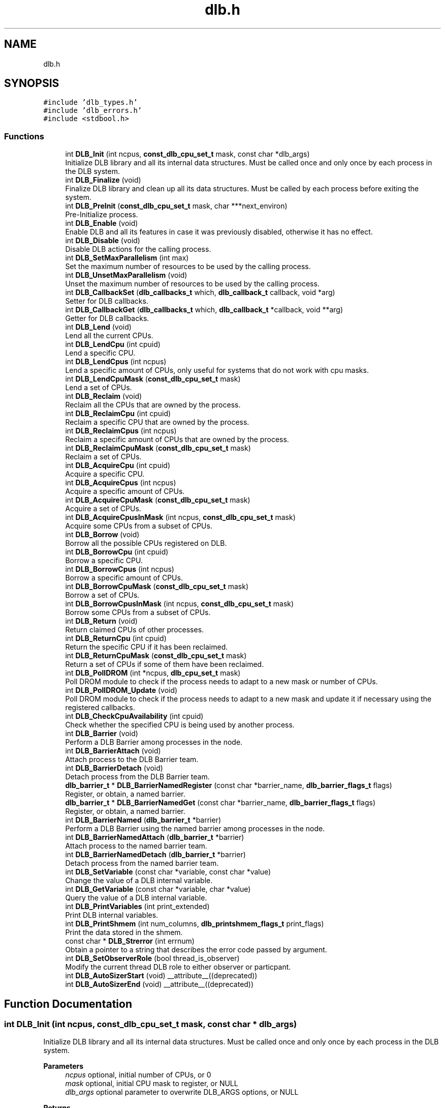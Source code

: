 .TH "dlb.h" 3 "Fri Aug 16 2024" "Version 3.4.1" "Dynamic Load Balance" \" -*- nroff -*-
.ad l
.nh
.SH NAME
dlb.h
.SH SYNOPSIS
.br
.PP
\fC#include 'dlb_types\&.h'\fP
.br
\fC#include 'dlb_errors\&.h'\fP
.br
\fC#include <stdbool\&.h>\fP
.br

.SS "Functions"

.in +1c
.ti -1c
.RI "int \fBDLB_Init\fP (int ncpus, \fBconst_dlb_cpu_set_t\fP mask, const char *dlb_args)"
.br
.RI "Initialize DLB library and all its internal data structures\&. Must be called once and only once by each process in the DLB system\&. "
.ti -1c
.RI "int \fBDLB_Finalize\fP (void)"
.br
.RI "Finalize DLB library and clean up all its data structures\&. Must be called by each process before exiting the system\&. "
.ti -1c
.RI "int \fBDLB_PreInit\fP (\fBconst_dlb_cpu_set_t\fP mask, char ***next_environ)"
.br
.RI "Pre-Initialize process\&. "
.ti -1c
.RI "int \fBDLB_Enable\fP (void)"
.br
.RI "Enable DLB and all its features in case it was previously disabled, otherwise it has no effect\&. "
.ti -1c
.RI "int \fBDLB_Disable\fP (void)"
.br
.RI "Disable DLB actions for the calling process\&. "
.ti -1c
.RI "int \fBDLB_SetMaxParallelism\fP (int max)"
.br
.RI "Set the maximum number of resources to be used by the calling process\&. "
.ti -1c
.RI "int \fBDLB_UnsetMaxParallelism\fP (void)"
.br
.RI "Unset the maximum number of resources to be used by the calling process\&. "
.ti -1c
.RI "int \fBDLB_CallbackSet\fP (\fBdlb_callbacks_t\fP which, \fBdlb_callback_t\fP callback, void *arg)"
.br
.RI "Setter for DLB callbacks\&. "
.ti -1c
.RI "int \fBDLB_CallbackGet\fP (\fBdlb_callbacks_t\fP which, \fBdlb_callback_t\fP *callback, void **arg)"
.br
.RI "Getter for DLB callbacks\&. "
.ti -1c
.RI "int \fBDLB_Lend\fP (void)"
.br
.RI "Lend all the current CPUs\&. "
.ti -1c
.RI "int \fBDLB_LendCpu\fP (int cpuid)"
.br
.RI "Lend a specific CPU\&. "
.ti -1c
.RI "int \fBDLB_LendCpus\fP (int ncpus)"
.br
.RI "Lend a specific amount of CPUs, only useful for systems that do not work with cpu masks\&. "
.ti -1c
.RI "int \fBDLB_LendCpuMask\fP (\fBconst_dlb_cpu_set_t\fP mask)"
.br
.RI "Lend a set of CPUs\&. "
.ti -1c
.RI "int \fBDLB_Reclaim\fP (void)"
.br
.RI "Reclaim all the CPUs that are owned by the process\&. "
.ti -1c
.RI "int \fBDLB_ReclaimCpu\fP (int cpuid)"
.br
.RI "Reclaim a specific CPU that are owned by the process\&. "
.ti -1c
.RI "int \fBDLB_ReclaimCpus\fP (int ncpus)"
.br
.RI "Reclaim a specific amount of CPUs that are owned by the process\&. "
.ti -1c
.RI "int \fBDLB_ReclaimCpuMask\fP (\fBconst_dlb_cpu_set_t\fP mask)"
.br
.RI "Reclaim a set of CPUs\&. "
.ti -1c
.RI "int \fBDLB_AcquireCpu\fP (int cpuid)"
.br
.RI "Acquire a specific CPU\&. "
.ti -1c
.RI "int \fBDLB_AcquireCpus\fP (int ncpus)"
.br
.RI "Acquire a specific amount of CPUs\&. "
.ti -1c
.RI "int \fBDLB_AcquireCpuMask\fP (\fBconst_dlb_cpu_set_t\fP mask)"
.br
.RI "Acquire a set of CPUs\&. "
.ti -1c
.RI "int \fBDLB_AcquireCpusInMask\fP (int ncpus, \fBconst_dlb_cpu_set_t\fP mask)"
.br
.RI "Acquire some CPUs from a subset of CPUs\&. "
.ti -1c
.RI "int \fBDLB_Borrow\fP (void)"
.br
.RI "Borrow all the possible CPUs registered on DLB\&. "
.ti -1c
.RI "int \fBDLB_BorrowCpu\fP (int cpuid)"
.br
.RI "Borrow a specific CPU\&. "
.ti -1c
.RI "int \fBDLB_BorrowCpus\fP (int ncpus)"
.br
.RI "Borrow a specific amount of CPUs\&. "
.ti -1c
.RI "int \fBDLB_BorrowCpuMask\fP (\fBconst_dlb_cpu_set_t\fP mask)"
.br
.RI "Borrow a set of CPUs\&. "
.ti -1c
.RI "int \fBDLB_BorrowCpusInMask\fP (int ncpus, \fBconst_dlb_cpu_set_t\fP mask)"
.br
.RI "Borrow some CPUs from a subset of CPUs\&. "
.ti -1c
.RI "int \fBDLB_Return\fP (void)"
.br
.RI "Return claimed CPUs of other processes\&. "
.ti -1c
.RI "int \fBDLB_ReturnCpu\fP (int cpuid)"
.br
.RI "Return the specific CPU if it has been reclaimed\&. "
.ti -1c
.RI "int \fBDLB_ReturnCpuMask\fP (\fBconst_dlb_cpu_set_t\fP mask)"
.br
.RI "Return a set of CPUs if some of them have been reclaimed\&. "
.ti -1c
.RI "int \fBDLB_PollDROM\fP (int *ncpus, \fBdlb_cpu_set_t\fP mask)"
.br
.RI "Poll DROM module to check if the process needs to adapt to a new mask or number of CPUs\&. "
.ti -1c
.RI "int \fBDLB_PollDROM_Update\fP (void)"
.br
.RI "Poll DROM module to check if the process needs to adapt to a new mask and update it if necessary using the registered callbacks\&. "
.ti -1c
.RI "int \fBDLB_CheckCpuAvailability\fP (int cpuid)"
.br
.RI "Check whether the specified CPU is being used by another process\&. "
.ti -1c
.RI "int \fBDLB_Barrier\fP (void)"
.br
.RI "Perform a DLB Barrier among processes in the node\&. "
.ti -1c
.RI "int \fBDLB_BarrierAttach\fP (void)"
.br
.RI "Attach process to the DLB Barrier team\&. "
.ti -1c
.RI "int \fBDLB_BarrierDetach\fP (void)"
.br
.RI "Detach process from the DLB Barrier team\&. "
.ti -1c
.RI "\fBdlb_barrier_t\fP * \fBDLB_BarrierNamedRegister\fP (const char *barrier_name, \fBdlb_barrier_flags_t\fP flags)"
.br
.RI "Register, or obtain, a named barrier\&. "
.ti -1c
.RI "\fBdlb_barrier_t\fP * \fBDLB_BarrierNamedGet\fP (const char *barrier_name, \fBdlb_barrier_flags_t\fP flags)"
.br
.RI "Register, or obtain, a named barrier\&. "
.ti -1c
.RI "int \fBDLB_BarrierNamed\fP (\fBdlb_barrier_t\fP *barrier)"
.br
.RI "Perform a DLB Barrier using the named barrier among processes in the node\&. "
.ti -1c
.RI "int \fBDLB_BarrierNamedAttach\fP (\fBdlb_barrier_t\fP *barrier)"
.br
.RI "Attach process to the named barrier team\&. "
.ti -1c
.RI "int \fBDLB_BarrierNamedDetach\fP (\fBdlb_barrier_t\fP *barrier)"
.br
.RI "Detach process from the named barrier team\&. "
.ti -1c
.RI "int \fBDLB_SetVariable\fP (const char *variable, const char *value)"
.br
.RI "Change the value of a DLB internal variable\&. "
.ti -1c
.RI "int \fBDLB_GetVariable\fP (const char *variable, char *value)"
.br
.RI "Query the value of a DLB internal variable\&. "
.ti -1c
.RI "int \fBDLB_PrintVariables\fP (int print_extended)"
.br
.RI "Print DLB internal variables\&. "
.ti -1c
.RI "int \fBDLB_PrintShmem\fP (int num_columns, \fBdlb_printshmem_flags_t\fP print_flags)"
.br
.RI "Print the data stored in the shmem\&. "
.ti -1c
.RI "const char * \fBDLB_Strerror\fP (int errnum)"
.br
.RI "Obtain a pointer to a string that describes the error code passed by argument\&. "
.ti -1c
.RI "int \fBDLB_SetObserverRole\fP (bool thread_is_observer)"
.br
.RI "Modify the current thread DLB role to either observer or particpant\&. "
.ti -1c
.RI "int \fBDLB_AutoSizerStart\fP (void) __attribute__((deprecated))"
.br
.ti -1c
.RI "int \fBDLB_AutoSizerEnd\fP (void) __attribute__((deprecated))"
.br
.in -1c
.SH "Function Documentation"
.PP 
.SS "int DLB_Init (int ncpus, \fBconst_dlb_cpu_set_t\fP mask, const char * dlb_args)"

.PP
Initialize DLB library and all its internal data structures\&. Must be called once and only once by each process in the DLB system\&. 
.PP
\fBParameters\fP
.RS 4
\fIncpus\fP optional, initial number of CPUs, or 0 
.br
\fImask\fP optional, initial CPU mask to register, or NULL 
.br
\fIdlb_args\fP optional parameter to overwrite DLB_ARGS options, or NULL 
.RE
.PP
\fBReturns\fP
.RS 4
DLB_SUCCESS on success 
.PP
DLB_ERR_INIT if DLB is already initialized 
.PP
DLB_ERR_PERM if DLB cannot register the mask passed by argument 
.PP
DLB_ERR_NOMEM if DLB cannot allocate more processes 
.PP
DLB_ERR_NOCOMP if initialization options are incompatible
.RE
.PP
Parameters \fCncpus\fP and \fCmask\fP are used to register CPUs owned by the calling process into the system\&. DLB advanced usage requires mask information so it is recommended to provide a CPU mask, but DLB also accepts an integer in case the program does not have the mask affinity details\&. Parameter \fCdlb_args\fP can be used in conjunction with DLB_ARGS, the former takes precedence in case of conflicting options\&. 
.SS "int DLB_Finalize (void)"

.PP
Finalize DLB library and clean up all its data structures\&. Must be called by each process before exiting the system\&. 
.PP
\fBReturns\fP
.RS 4
DLB_SUCCESS on success 
.PP
DLB_NOUPDT if DLB is not initialized 
.RE
.PP

.SS "int DLB_PreInit (\fBconst_dlb_cpu_set_t\fP mask, char *** next_environ)"

.PP
Pre-Initialize process\&. 
.PP
\fBParameters\fP
.RS 4
\fImask\fP initial CPU mask to register 
.br
\fInext_environ\fP environment to modify if the process is going to fork-exec 
.RE
.PP
\fBReturns\fP
.RS 4
DLB_SUCCESS on success 
.PP
DLB_ERR_PERM if DLB cannot register the mask passed by argument 
.PP
DLB_ERR_NOMEM if DLB cannot allocate more processes 
.RE
.PP

.SS "int DLB_Enable (void)"

.PP
Enable DLB and all its features in case it was previously disabled, otherwise it has no effect\&. 
.PP
\fBReturns\fP
.RS 4
DLB_SUCCESS on success 
.PP
DLB_NOUPDT if DLB is already enabled 
.PP
DLB_ERR_NOINIT if DLB is not initialized
.RE
.PP
It can be used in conjunction with \fBDLB_Disable()\fP to delimit sections of the code where DLB calls will not have effect\&. 
.SS "int DLB_Disable (void)"

.PP
Disable DLB actions for the calling process\&. 
.PP
\fBReturns\fP
.RS 4
DLB_SUCCESS on success 
.PP
DLB_NOUPDT if DLB is already disabled 
.PP
DLB_ERR_NOINIT if DLB is not initialized
.RE
.PP
This call resets the original resources for the process and returns any external CPU it may be using at that time\&. While DLB is disabled there will not be any resource sharing for this process\&. 
.SS "int DLB_SetMaxParallelism (int max)"

.PP
Set the maximum number of resources to be used by the calling process\&. 
.PP
\fBParameters\fP
.RS 4
\fImax\fP max number of CPUs 
.RE
.PP
\fBReturns\fP
.RS 4
DLB_SUCCESS on success 
.PP
DLB_ERR_NOINIT if DLB is not initialized
.RE
.PP
Used to delimit sections of the code that the developer knows that only a maximum number of CPUs can benefit the execution\&. If a process reaches its maximum number of resources used at any time, subsequent calls to borrow CPUs will be ignored until some of them are returned\&. If the maximum number of CPUs exceeds the current number of assigned CPUs at the time of this function call, DLB will readjust as needed\&. 
.SS "int DLB_UnsetMaxParallelism (void)"

.PP
Unset the maximum number of resources to be used by the calling process\&. 
.PP
\fBReturns\fP
.RS 4
DLB_SUCCESS on success 
.PP
DLB_ERR_NOINIT if DLB is not initialized
.RE
.PP
Unset the maximum number of CPUs previously assigned to this process\&. Subsequent calls to borrow will not be delimited by this parameter\&. 
.SS "int DLB_CallbackSet (\fBdlb_callbacks_t\fP which, \fBdlb_callback_t\fP callback, void * arg)"

.PP
Setter for DLB callbacks\&. 
.PP
\fBParameters\fP
.RS 4
\fIwhich\fP callback type 
.br
\fIcallback\fP function pointer to register 
.br
\fIarg\fP opaque argument to pass in each callback invocation 
.RE
.PP
\fBReturns\fP
.RS 4
DLB_SUCCESS on success 
.PP
DLB_ERR_NOCBK if the callback type does not exist
.RE
.PP
Register a new \fCcallback\fP for the callback type \fCwhich\fP\&. The callback type comes predefined by the enum values of \fBdlb_callbacks_t\fP\&. It is highly recommended to register at least callbacks for \fBdlb_callback_enable_cpu\fP and \fBdlb_callback_disable_cpu\fP\&. 
.SS "int DLB_CallbackGet (\fBdlb_callbacks_t\fP which, \fBdlb_callback_t\fP * callback, void ** arg)"

.PP
Getter for DLB callbacks\&. 
.PP
\fBParameters\fP
.RS 4
\fIwhich\fP callback type 
.br
\fIcallback\fP registered callback function for the specified callback type 
.br
\fIarg\fP opaque argument to pass in each callback invocation 
.RE
.PP
\fBReturns\fP
.RS 4
DLB_SUCCESS on success 
.PP
DLB_ERR_NOCBK if the callback type does not exist
.RE
.PP
Obtain the previously registered \fCcallback\fP and \fCarg\fP for the specified \fCwhich\fP callback type\&. 
.SS "int DLB_Lend (void)"

.PP
Lend all the current CPUs\&. 
.PP
\fBReturns\fP
.RS 4
DLB_SUCCESS on success 
.PP
DLB_ERR_NOINIT if DLB is not initialized 
.PP
DLB_ERR_DISBLD if DLB is disabled
.RE
.PP
Lend CPUs of the process to the system\&. A lent CPU may be assigned to other process that demands more resources\&. If the CPU was originally owned by the process it may be reclaimed\&. 
.SS "int DLB_LendCpu (int cpuid)"

.PP
Lend a specific CPU\&. 
.PP
\fBParameters\fP
.RS 4
\fIcpuid\fP CPU id to lend 
.RE
.PP
\fBReturns\fP
.RS 4
DLB_SUCCESS on success 
.PP
DLB_ERR_NOINIT if DLB is not initialized 
.PP
DLB_ERR_DISBLD if DLB is disabled
.RE
.PP
Lend CPUs of the process to the system\&. A lent CPU may be assigned to other process that demands more resources\&. If the CPU was originally owned by the process it may be reclaimed\&. 
.SS "int DLB_LendCpus (int ncpus)"

.PP
Lend a specific amount of CPUs, only useful for systems that do not work with cpu masks\&. 
.PP
\fBParameters\fP
.RS 4
\fIncpus\fP number of CPUs to lend 
.RE
.PP
\fBReturns\fP
.RS 4
DLB_SUCCESS on success 
.PP
DLB_ERR_NOINIT if DLB is not initialized 
.PP
DLB_ERR_DISBLD if DLB is disabled
.RE
.PP
Lend CPUs of the process to the system\&. A lent CPU may be assigned to other process that demands more resources\&. If the CPU was originally owned by the process it may be reclaimed\&. 
.SS "int DLB_LendCpuMask (\fBconst_dlb_cpu_set_t\fP mask)"

.PP
Lend a set of CPUs\&. 
.PP
\fBParameters\fP
.RS 4
\fImask\fP CPU mask to lend 
.RE
.PP
\fBReturns\fP
.RS 4
DLB_SUCCESS on success 
.PP
DLB_ERR_NOINIT if DLB is not initialized 
.PP
DLB_ERR_DISBLD if DLB is disabled
.RE
.PP
Lend CPUs of the process to the system\&. A lent CPU may be assigned to other process that demands more resources\&. If the CPU was originally owned by the process it may be reclaimed\&. 
.SS "int DLB_Reclaim (void)"

.PP
Reclaim all the CPUs that are owned by the process\&. 
.PP
\fBReturns\fP
.RS 4
DLB_SUCCESS on success 
.PP
DLB_NOTED if the petition cannot be immediately fulfilled 
.PP
DLB_NOUPDT if there is no CPUs to reclaim 
.PP
DLB_ERR_NOINIT if DLB is not initialized 
.PP
DLB_ERR_DISBLD if DLB is disabled
.RE
.PP
Reclaim CPUs that were previously lent\&. It is mandatory that the CPUs belong to the calling process\&. 
.SS "int DLB_ReclaimCpu (int cpuid)"

.PP
Reclaim a specific CPU that are owned by the process\&. 
.PP
\fBParameters\fP
.RS 4
\fIcpuid\fP CPU id to reclaim 
.RE
.PP
\fBReturns\fP
.RS 4
DLB_SUCCESS on success 
.PP
DLB_NOTED if the petition cannot be immediately fulfilled 
.PP
DLB_NOUPDT if there is no CPUs to reclaim 
.PP
DLB_ERR_NOINIT if DLB is not initialized 
.PP
DLB_ERR_DISBLD if DLB is disabled 
.PP
DLB_ERR_PERM if the resources cannot be reclaimed
.RE
.PP
Reclaim CPUs that were previously lent\&. It is mandatory that the CPUs belong to the calling process\&. 
.SS "int DLB_ReclaimCpus (int ncpus)"

.PP
Reclaim a specific amount of CPUs that are owned by the process\&. 
.PP
\fBParameters\fP
.RS 4
\fIncpus\fP Number of CPUs to reclaim 
.RE
.PP
\fBReturns\fP
.RS 4
DLB_SUCCESS on success 
.PP
DLB_NOTED if the petition cannot be immediately fulfilled 
.PP
DLB_NOUPDT if there is no CPUs to reclaim 
.PP
DLB_ERR_NOINIT if DLB is not initialized 
.PP
DLB_ERR_DISBLD if DLB is disabled
.RE
.PP
Reclaim CPUs that were previously lent\&. It is mandatory that the CPUs belong to the calling process\&. 
.SS "int DLB_ReclaimCpuMask (\fBconst_dlb_cpu_set_t\fP mask)"

.PP
Reclaim a set of CPUs\&. 
.PP
\fBParameters\fP
.RS 4
\fImask\fP CPU mask to reclaim 
.RE
.PP
\fBReturns\fP
.RS 4
DLB_SUCCESS on success 
.PP
DLB_NOTED if the petition cannot be immediately fulfilled 
.PP
DLB_NOUPDT if there is no CPUs to reclaim 
.PP
DLB_ERR_NOINIT if DLB is not initialized 
.PP
DLB_ERR_DISBLD if DLB is disabled 
.PP
DLB_ERR_PERM if the resources cannot be reclaimed
.RE
.PP
Reclaim CPUs that were previously lent\&. It is mandatory that the CPUs belong to the calling process\&. 
.SS "int DLB_AcquireCpu (int cpuid)"

.PP
Acquire a specific CPU\&. 
.PP
\fBParameters\fP
.RS 4
\fIcpuid\fP CPU to acquire 
.RE
.PP
\fBReturns\fP
.RS 4
DLB_SUCCESS on success 
.PP
DLB_NOTED if the petition cannot be immediately fulfilled 
.PP
DLB_NOUPDT if the CPU is already acquired 
.PP
DLB_ERR_NOINIT if DLB is not initialized 
.PP
DLB_ERR_DISBLD if DLB is disabled 
.PP
DLB_ERR_PERM if the resources cannot be acquired 
.PP
DLB_ERR_REQST if there are too many requests for this resource
.RE
.PP
Acquire CPUs from the system\&. If the CPU belongs to the process the call is equivalent to a \fIreclaim\fP action\&. Otherwise the process attempts to acquire a specific CPU in case it is available or enqueue a request if it's not\&. 
.SS "int DLB_AcquireCpus (int ncpus)"

.PP
Acquire a specific amount of CPUs\&. 
.PP
\fBParameters\fP
.RS 4
\fIncpus\fP Number of CPUs to acquire 
.RE
.PP
\fBReturns\fP
.RS 4
DLB_SUCCESS on success 
.PP
DLB_NOTED if the petition cannot be immediately fulfilled 
.PP
DLB_NOUPDT if cannot acquire any CPU 
.PP
DLB_ERR_NOINIT if DLB is not initialized 
.PP
DLB_ERR_DISBLD if DLB is disabled 
.PP
DLB_ERR_REQST if there are too many requests for this resource
.RE
.PP
Acquire CPUs from the system\&. If the CPU belongs to the process the call is equivalent to a \fIreclaim\fP action\&. Otherwise the process attempts to acquire a specific CPU in case it is available or enqueue a request if it's not\&. 
.SS "int DLB_AcquireCpuMask (\fBconst_dlb_cpu_set_t\fP mask)"

.PP
Acquire a set of CPUs\&. 
.PP
\fBParameters\fP
.RS 4
\fImask\fP CPU set to acquire 
.RE
.PP
\fBReturns\fP
.RS 4
DLB_SUCCESS on success 
.PP
DLB_NOTED if the petition cannot be immediately fulfilled 
.PP
DLB_NOUPDT if cannot acquire any CPU 
.PP
DLB_ERR_NOINIT if DLB is not initialized 
.PP
DLB_ERR_DISBLD if DLB is disabled 
.PP
DLB_ERR_PERM if the resources cannot be acquired 
.PP
DLB_ERR_REQST if there are too many requests for these resources
.RE
.PP
Acquire CPUs from the system\&. If the CPU belongs to the process the call is equivalent to a \fIreclaim\fP action\&. Otherwise the process attempts to acquire a specific CPU in case it is available or enqueue a request if it's not\&. 
.SS "int DLB_AcquireCpusInMask (int ncpus, \fBconst_dlb_cpu_set_t\fP mask)"

.PP
Acquire some CPUs from a subset of CPUs\&. 
.PP
\fBParameters\fP
.RS 4
\fIncpus\fP Number of CPUs to acquire 
.br
\fImask\fP CPU set to acquire from 
.RE
.PP
\fBReturns\fP
.RS 4
DLB_SUCCESS on success 
.PP
DLB_NOTED if the petition cannot be immediately fulfilled 
.PP
DLB_NOUPDT if cannot acquire any CPU 
.PP
DLB_ERR_NOINIT if DLB is not initialized 
.PP
DLB_ERR_DISBLD if DLB is disabled 
.PP
DLB_ERR_PERM if the resources cannot be acquired 
.PP
DLB_ERR_REQST if there are too many requests for these resources
.RE
.PP
Acquire CPUs from the system\&. If the CPU belongs to the process the call is equivalent to a \fIreclaim\fP action\&. Otherwise the process attempts to acquire a specific CPU in case it is available or enqueue a request if it's not\&. 
.SS "int DLB_Borrow (void)"

.PP
Borrow all the possible CPUs registered on DLB\&. 
.PP
\fBReturns\fP
.RS 4
DLB_SUCCESS on success 
.PP
DLB_NOUPDT if cannot borrow any resources 
.PP
DLB_ERR_NOINIT if DLB is not initialized 
.PP
DLB_ERR_DISBLD if DLB is disabled
.RE
.PP
Borrow CPUs from the system only if they are idle\&. No other action is done if the CPU is not available\&. 
.SS "int DLB_BorrowCpu (int cpuid)"

.PP
Borrow a specific CPU\&. 
.PP
\fBParameters\fP
.RS 4
\fIcpuid\fP cpu CPU to borrow 
.RE
.PP
\fBReturns\fP
.RS 4
DLB_SUCCESS on success 
.PP
DLB_NOUPDT if CPU cannot borrowed 
.PP
DLB_ERR_NOINIT if DLB is not initialized 
.PP
DLB_ERR_DISBLD if DLB is disabled
.RE
.PP
Borrow CPUs from the system only if they are idle\&. No other action is done if the CPU is not available\&. 
.SS "int DLB_BorrowCpus (int ncpus)"

.PP
Borrow a specific amount of CPUs\&. 
.PP
\fBParameters\fP
.RS 4
\fIncpus\fP Number of CPUs to borrow 
.RE
.PP
\fBReturns\fP
.RS 4
DLB_SUCCESS on success 
.PP
DLB_NOUPDT if cannot borrow any resources 
.PP
DLB_ERR_NOINIT if DLB is not initialized 
.PP
DLB_ERR_DISBLD if DLB is disabled
.RE
.PP
Borrow CPUs from the system only if they are idle\&. No other action is done if the CPU is not available\&. 
.SS "int DLB_BorrowCpuMask (\fBconst_dlb_cpu_set_t\fP mask)"

.PP
Borrow a set of CPUs\&. 
.PP
\fBParameters\fP
.RS 4
\fImask\fP CPU set to borrow 
.RE
.PP
\fBReturns\fP
.RS 4
DLB_SUCCESS on success 
.PP
DLB_NOUPDT if cannot borrow any resources 
.PP
DLB_ERR_NOINIT if DLB is not initialized 
.PP
DLB_ERR_DISBLD if DLB is disabled
.RE
.PP
Borrow CPUs from the system only if they are idle\&. No other action is done if the CPU is not available\&. 
.SS "int DLB_BorrowCpusInMask (int ncpus, \fBconst_dlb_cpu_set_t\fP mask)"

.PP
Borrow some CPUs from a subset of CPUs\&. 
.PP
\fBParameters\fP
.RS 4
\fIncpus\fP Number of CPUs to borrow 
.br
\fImask\fP CPU set to borrow from 
.RE
.PP
\fBReturns\fP
.RS 4
DLB_SUCCESS on success 
.PP
DLB_NOUPDT if cannot borrow any resources 
.PP
DLB_ERR_NOINIT if DLB is not initialized 
.PP
DLB_ERR_DISBLD if DLB is disabled
.RE
.PP
Borrow CPUs from the system only if they are idle\&. No other action is done if the CPU is not available\&. 
.SS "int DLB_Return (void)"

.PP
Return claimed CPUs of other processes\&. 
.PP
\fBReturns\fP
.RS 4
DLB_SUCCESS on success 
.PP
DLB_NOUPDT if no need to return 
.PP
DLB_ERR_NOINIT if DLB is not initialized 
.PP
DLB_ERR_DISBLD if DLB is disabled 
.PP
DLB_ERR_PERM if the resources cannot be returned
.RE
.PP
Return CPUs to the system commonly triggered by a reclaim action from other process but stating that the current process still demands the usage of these CPUs\&. This action will enqueue a request for when the resources are available again\&. If the caller does not want to keep the resource after receiving a \fIreclaim\fP, the correct action is \fIlend\fP\&. 
.SS "int DLB_ReturnCpu (int cpuid)"

.PP
Return the specific CPU if it has been reclaimed\&. 
.PP
\fBParameters\fP
.RS 4
\fIcpuid\fP CPU to return 
.RE
.PP
\fBReturns\fP
.RS 4
DLB_SUCCESS on success 
.PP
DLB_ERR_NOINIT if DLB is not initialized 
.PP
DLB_ERR_DISBLD if DLB is disabled 
.PP
DLB_ERR_PERM if the resources cannot be returned
.RE
.PP
Return CPUs to the system commonly triggered by a reclaim action from other process but stating that the current process still demands the usage of these CPUs\&. This action will enqueue a request for when the resources are available again\&. If the caller does not want to keep the resource after receiving a \fIreclaim\fP, the correct action is \fIlend\fP\&. 
.SS "int DLB_ReturnCpuMask (\fBconst_dlb_cpu_set_t\fP mask)"

.PP
Return a set of CPUs if some of them have been reclaimed\&. 
.PP
\fBParameters\fP
.RS 4
\fImask\fP CPU set to return 
.RE
.PP
\fBReturns\fP
.RS 4
DLB_SUCCESS on success 
.PP
DLB_ERR_DISBLD if DLB is disabled 
.PP
DLB_ERR_PERM if the resources cannot be returned
.RE
.PP
Return CPUs to the system commonly triggered by a reclaim action from other process but stating that the current process still demands the usage of these CPUs\&. This action will enqueue a request for when the resources are available again\&. If the caller does not want to keep the resource after receiving a \fIreclaim\fP, the correct action is \fIlend\fP\&. 
.SS "int DLB_PollDROM (int * ncpus, \fBdlb_cpu_set_t\fP mask)"

.PP
Poll DROM module to check if the process needs to adapt to a new mask or number of CPUs\&. 
.PP
\fBParameters\fP
.RS 4
\fIncpus\fP optional, variable to receive the new number of CPUs 
.br
\fImask\fP optional, variable to receive the new mask 
.RE
.PP
\fBReturns\fP
.RS 4
DLB_SUCCESS on success 
.PP
DLB_NOUPDT if no update id needed 
.PP
DLB_ERR_NOCOMP if DROM is not enabled (option --drom)
.RE
.PP
If DROM is enabled and the interaction mode is not asynchronous, this function can be called to poll the status of the CPU ownership\&. 
.SS "int DLB_PollDROM_Update (void)"

.PP
Poll DROM module to check if the process needs to adapt to a new mask and update it if necessary using the registered callbacks\&. 
.PP
\fBReturns\fP
.RS 4
DLB_SUCCESS on success 
.PP
DLB_NOUPDT if no update id needed 
.PP
DLB_ERR_NOCOMP if DROM is not enabled (option --drom)
.RE
.PP
Same as \fBDLB_PollDROM()\fP, but calling the registered callbacks to update the ownership info instead of returning the data by argument\&. 
.SS "int DLB_CheckCpuAvailability (int cpuid)"

.PP
Check whether the specified CPU is being used by another process\&. 
.PP
\fBParameters\fP
.RS 4
\fIcpuid\fP CPU to be checked 
.RE
.PP
\fBReturns\fP
.RS 4
DLB_SUCCESS if the CPU is available 
.PP
DLB_NOTED if the CPU is owned but still guested by other process 
.PP
DLB_NOUPDT if the CPU is owned but still not reclaimed 
.PP
DLB_ERR_PERM if the CPU cannot be acquired or has been disabled 
.PP
DLB_ERR_DISBLD if DLB is disabled 
.RE
.PP

.SS "int DLB_Barrier (void)"

.PP
Perform a DLB Barrier among processes in the node\&. 
.PP
\fBReturns\fP
.RS 4
DLB_SUCCESS on success 
.PP
DLB_NOUPDT if the process has detached from the default barrier 
.PP
DLB_ERR_NOCOMP if DLB Barrier is not enabled (option --barrier)
.RE
.PP
This function performs a shared-memory-based barrier among all DLB processes in the node, unless thay have previously detached\&. The number of participants in the barrier is adaptive, which may produce undesired results if there is no synchronization between the attach/detach process and the barrier itself\&. 
.SS "int DLB_BarrierAttach (void)"

.PP
Attach process to the DLB Barrier team\&. 
.PP
\fBReturns\fP
.RS 4
a positive integer with the updated number of participants 
.PP
DLB_ERR_PERM if process was already attached, or if all processes detached 
.PP
DLB_ERR_NOMEM if the process cannot attach to more barriers 
.PP
DLB_ERR_NOCOMP if DLB Barrier is not enabled (option --barrier) 
.PP
DLB_ERR_NOSHMEM if cannot find shared memory
.RE
.PP
If the process had previusly called DLB_BarrierDetach, this function allows a process to become part again of the DLB Barrier team\&. Otherwise, it has no effect\&. 
.SS "int DLB_BarrierDetach (void)"

.PP
Detach process from the DLB Barrier team\&. 
.PP
\fBReturns\fP
.RS 4
a non-negative integer with the updated number of participants 
.PP
DLB_ERR_PERM if process was already detached 
.PP
DLB_ERR_NOCOMP if DLB Barrier is not enabled (option --barrier) 
.PP
DLB_ERR_NOSHMEM if cannot find shared memory
.RE
.PP
Remove process from the DLB Barrier team\&. Subsequent calls to DLB_Barrier from this process will have no effect\&. Other processes in the team will not synchronize with this process on their respective calls to DLB_Barrier\&. 
.SS "\fBdlb_barrier_t\fP * DLB_BarrierNamedRegister (const char * barrier_name, \fBdlb_barrier_flags_t\fP flags)"

.PP
Register, or obtain, a named barrier\&. 
.PP
\fBParameters\fP
.RS 4
\fIbarrier_name\fP the name for the new barrier, or barrier to obtain 
.br
\fIflags\fP barrier flags, see below 
.RE
.PP
\fBReturns\fP
.RS 4
barrier associated to that name, or NULL on error
.RE
.PP
This function registers a new barrier or obtains the pointer to an already created barrier with the same name\&. The returned pointer is an opaque handle to use in other named barrier functions\&. This functions allows the following flags: DLB_BARRIER_LEWI_ON: the barrier may be used to perform LeWI operations DLB_BARRIER_LEWI_OFF: the barrier will not be used to perform LeWI operations DLB_BARRIER_LEWI_RUNTIME: whether this barrier will be used for LewI operations will be decided at run time
.PP
Names with commas (,) are supported, but will not work properly when using the --lewi-barrier-select option to select LeWI barriers at run time\&.
.PP
Note: DLB_BarrierNamedRegister and DLB_BarrierNamedGet are equivalent\&. 
.SS "\fBdlb_barrier_t\fP * DLB_BarrierNamedGet (const char * barrier_name, \fBdlb_barrier_flags_t\fP flags)"

.PP
Register, or obtain, a named barrier\&. 
.PP
\fBParameters\fP
.RS 4
\fIbarrier_name\fP the name for the new barrier, or barrier to obtain 
.br
\fIflags\fP barrier flags, see below 
.RE
.PP
\fBReturns\fP
.RS 4
barrier associated to that name, or NULL on error
.RE
.PP
This function registers a new barrier or obtains the pointer to an already created barrier with the same name\&. The returned pointer is an opaque handle to use in other named barrier functions\&. This functions allows the following flags: DLB_BARRIER_LEWI_ON: the barrier may be used to perform LeWI operations DLB_BARRIER_LEWI_OFF: the barrier will not be used to perform LeWI operations DLB_BARRIER_LEWI_RUNTIME: whether this barrier will be used for LewI operations will be decided at run time
.PP
Names with commas (,) are supported, but will not work properly when using the --lewi-barrier-select option to select LeWI barriers at run time\&.
.PP
Note: DLB_BarrierNamedRegister and DLB_BarrierNamedGet are equivalent\&. 
.SS "int DLB_BarrierNamed (\fBdlb_barrier_t\fP * barrier)"

.PP
Perform a DLB Barrier using the named barrier among processes in the node\&. 
.PP
\fBParameters\fP
.RS 4
\fIbarrier\fP named barrier 
.RE
.PP
\fBReturns\fP
.RS 4
DLB_SUCCESS on success 
.PP
DLB_NOUPDT if the process has detached from the barrier 
.PP
DLB_ERR_NOCOMP if DLB Barrier is not enabled (option --barrier)
.RE
.PP
This function is equivalent to DLB_Barrier, but providing a named barrier 
.SS "int DLB_BarrierNamedAttach (\fBdlb_barrier_t\fP * barrier)"

.PP
Attach process to the named barrier team\&. 
.PP
\fBParameters\fP
.RS 4
\fIbarrier\fP named barrier to attach to 
.RE
.PP
\fBReturns\fP
.RS 4
a positive integer with the updated number of participants 
.PP
DLB_NOUPDT if process was already attached 
.PP
DLB_ERR_NOCOMP if DLB Barrier is not enabled (option --barrier) 
.PP
DLB_ERR_NOSHMEM if cannot find shared memory
.RE
.PP
This function is equivalent to DLB_BarrierAttach, but providing a named barrier 
.SS "int DLB_BarrierNamedDetach (\fBdlb_barrier_t\fP * barrier)"

.PP
Detach process from the named barrier team\&. 
.PP
\fBParameters\fP
.RS 4
\fIbarrier\fP named barrier to detach from 
.RE
.PP
\fBReturns\fP
.RS 4
a non-negative integer with the updated number of participants 
.PP
DLB_NOUPDT if process was already detached 
.PP
DLB_ERR_NOCOMP if DLB Barrier is not enabled (option --barrier) 
.PP
DLB_ERR_NOSHMEM if cannot find shared memory 
.PP
DLB_ERR_PERM if all processes have detached from the barrier
.RE
.PP
This function is equivalent to DLB_BarrierDetach, but providing a named barrier 
.SS "int DLB_SetVariable (const char * variable, const char * value)"

.PP
Change the value of a DLB internal variable\&. 
.PP
\fBParameters\fP
.RS 4
\fIvariable\fP Internal variable to set 
.br
\fIvalue\fP New value 
.RE
.PP
\fBReturns\fP
.RS 4
DLB_SUCCESS on success 
.PP
DLB_ERR_PERM if the variable is readonly 
.PP
DLB_ERR_NOENT if the variable does not exist
.RE
.PP
Set a DLB internal variable\&. These variables are the same ones specified in DLB_ARGS, although not all of them can be modified at runtime\&. If the variable is readonly the setter function will return an error\&. 
.SS "int DLB_GetVariable (const char * variable, char * value)"

.PP
Query the value of a DLB internal variable\&. 
.PP
\fBParameters\fP
.RS 4
\fIvariable\fP Internal variable to set 
.br
\fIvalue\fP Current DLB variable value 
.RE
.PP
\fBReturns\fP
.RS 4
DLB_SUCCESS on success 
.PP
DLB_ERR_NOENT if the variable does not exist
.RE
.PP
Get a DLB internal variable\&. See \fBDLB_SetVariable()\fP\&. 
.SS "int DLB_PrintVariables (int print_extended)"

.PP
Print DLB internal variables\&. 
.PP
\fBParameters\fP
.RS 4
\fIprint_extended\fP If different to 0, print all options, including experimental, and its description 
.RE
.PP
\fBReturns\fP
.RS 4
DLB_SUCCESS on success 
.RE
.PP

.SS "int DLB_PrintShmem (int num_columns, \fBdlb_printshmem_flags_t\fP print_flags)"

.PP
Print the data stored in the shmem\&. 
.PP
\fBParameters\fP
.RS 4
\fInum_columns\fP Number of columns to use when printing 
.br
\fIprint_flags\fP Print options 
.RE
.PP
\fBReturns\fP
.RS 4
DLB_SUCCESS on success 
.RE
.PP

.SS "const char * DLB_Strerror (int errnum)"

.PP
Obtain a pointer to a string that describes the error code passed by argument\&. 
.PP
\fBParameters\fP
.RS 4
\fIerrnum\fP error code to consult 
.RE
.PP
\fBReturns\fP
.RS 4
pointer to string with the error description 
.RE
.PP

.SS "int DLB_SetObserverRole (bool thread_is_observer)"

.PP
Modify the current thread DLB role to either observer or particpant\&. 
.PP
\fBParameters\fP
.RS 4
\fIthread_is_observer\fP true to set current thread to 'observer', false to 'participant' 
.RE
.PP
\fBReturns\fP
.RS 4
DLB_SUCCESS on success
.RE
.PP
By default, all threads are DLB participants, meaning that they invoke LeWI when needed or measure performance metrics when TALP is enabled\&. A thread that sets its role to 'observer' will still be able to invoke MPI calls or TALP functions, including managing monitoring regions, but it will not trigger LeWI nor any TALP measuring metrics\&. 
.SS "int DLB_AutoSizerStart (void)"

.SS "int DLB_AutoSizerEnd (void)"

.SH "Author"
.PP 
Generated automatically by Doxygen for Dynamic Load Balance from the source code\&.
